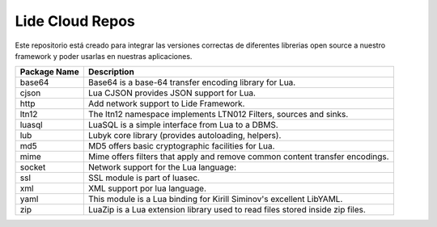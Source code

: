 Lide Cloud Repos
================

Este repositorio está creado para integrar las versiones correctas de diferentes 
librerias open source a nuestro framework y poder usarlas en nuestras aplicaciones.

=========================  =========================================================================
 Package Name                Description
=========================  =========================================================================
 base64						 Base64 is a base-64 transfer encoding library for Lua.
 cjson						 Lua CJSON provides JSON support for Lua.
 http						 Add network support to Lide Framework.
 ltn12						 The ltn12 namespace implements LTN012 Filters, sources and sinks.
 luasql						 LuaSQL is a simple interface from Lua to a DBMS.
 lub						 Lubyk core library (provides autoloading, helpers).
 md5						 MD5 offers basic cryptographic facilities for Lua.
 mime						 Mime offers filters that apply and remove common content transfer encodings.
 socket						 Network support for the Lua language:
 ssl						 SSL module is part of luasec.
 xml						 XML support por lua language.
 yaml						 This module is a Lua binding for Kirill Siminov's excellent LibYAML.
 zip						 LuaZip is a Lua extension library used to read files stored inside zip files.
=========================  =========================================================================